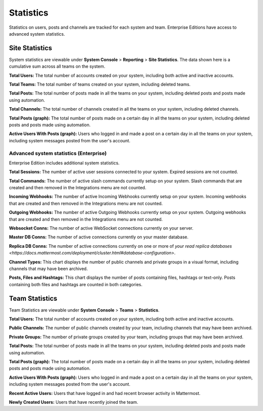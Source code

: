 Statistics
================

Statistics on users, posts and channels are tracked for each system and
team. Enterprise Editions have access to advanced system statistics.

Site Statistics
-----------------

System statistics are viewable under **System Console** > **Reporting** > **Site Statistics**. The data shown here is a cumulative sum
across all teams on the system.

**Total Users:** The total number of accounts created on your system, including both active and inactive accounts.

**Total Teams:** The total number of teams created on your system, including deleted teams.

**Total Posts:** The total number of posts made in all the teams on your system, including deleted posts and posts made using automation.

**Total Channels:** The total number of channels created in all the teams on your system, including deleted channels.

**Total Posts (graph):** The total number of posts made on a certain day in all the teams on your system, including deleted posts and posts made using automation.

**Active Users With Posts (graph):** Users who logged in and made a post on a certain day in all the teams on your system, including system messages posted from the user's account.

Advanced system statistics (Enterprise)
^^^^^^^^^^^^^^

Enterprise Edition includes additional system statistics.

**Total Sessions:** The number of active user sessions connected to your system. Expired sessions are not counted.

**Total Commands:** The number of active slash commands currently setup on your system. Slash commands that are created and then removed in the Integrations menu are not counted.

**Incoming Webhooks:** The number of active Incoming Webhooks currently setup on your system. Incoming webhooks that are created and then removed in the Integrations menu are not counted.

**Outgoing Webhooks:** The number of active Outgoing Webhooks currently setup on your system. Outgoing webhooks that are created and then removed in the Integrations menu are not counted.

**Websocket Conns:** The number of active WebSocket connections currently on your server.

**Master DB Conns:** The number of active connections currently on your master database.

**Replica DB Conns:** The number of active connections currently on one or more of `your read replica databases <https://docs.mattermost.com/deployment/cluster.html#database-configuration>`.

**Channel Types:** This chart displays the number of public channels and private groups in a visual format, including channels that may have been archived.

**Posts, Files and Hashtags:** This chart displays the number of posts containing files, hashtags or text-only. Posts containing both files and hashtags are counted in both categories.

Team Statistics
---------------

Team Statistics are viewable under **System Console** > **Teams** >
**Statistics**.

**Total Users:** The total number of accounts created on your system, including both active and inactive accounts.

**Public Channels:** The number of public channels created by your team, including channels that may have been archived.

**Private Groups:** The number of private groups created by your team, including groups that may have been archived.

**Total Posts:** The total number of posts made in all the teams on your system, including deleted posts and posts made using automation.

**Total Posts (graph):** The total number of posts made on a certain day in all the teams on your system, including deleted posts and posts made using automation.

**Active Users With Posts (graph):** Users who logged in and made a post on a certain day in all the teams on your system, including system messages posted from the user's account.

**Recent Active Users:** Users that have logged in and had recent browser activity in Mattermost.

**Newly Created Users:** Users that have recently joined the team.

